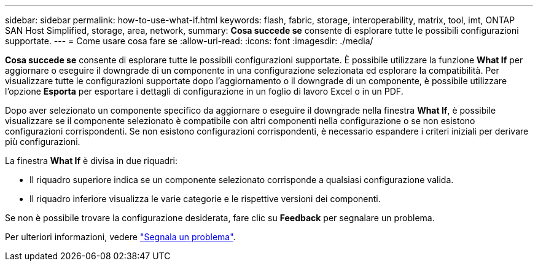 ---
sidebar: sidebar 
permalink: how-to-use-what-if.html 
keywords: flash, fabric, storage, interoperability, matrix, tool, imt, ONTAP SAN Host Simplified, storage, area, network, 
summary: *Cosa succede se* consente di esplorare tutte le possibili configurazioni supportate. 
---
= Come usare cosa fare se
:allow-uri-read: 
:icons: font
:imagesdir: ./media/


[role="lead"]
*Cosa succede se* consente di esplorare tutte le possibili configurazioni supportate. È possibile utilizzare la funzione *What If* per aggiornare o eseguire il downgrade di un componente in una configurazione selezionata ed esplorare la compatibilità. Per visualizzare tutte le configurazioni supportate dopo l'aggiornamento o il downgrade di un componente, è possibile utilizzare l'opzione *Esporta* per esportare i dettagli di configurazione in un foglio di lavoro Excel o in un PDF.

Dopo aver selezionato un componente specifico da aggiornare o eseguire il downgrade nella finestra *What If*, è possibile visualizzare se il componente selezionato è compatibile con altri componenti nella configurazione o se non esistono configurazioni corrispondenti. Se non esistono configurazioni corrispondenti, è necessario espandere i criteri iniziali per derivare più configurazioni.

La finestra *What If* è divisa in due riquadri:

* Il riquadro superiore indica se un componente selezionato corrisponde a qualsiasi configurazione valida.
* Il riquadro inferiore visualizza le varie categorie e le rispettive versioni dei componenti.


Se non è possibile trovare la configurazione desiderata, fare clic su *Feedback* per segnalare un problema.

Per ulteriori informazioni, vedere link:reporting-an-issue.html["Segnala un problema"].
